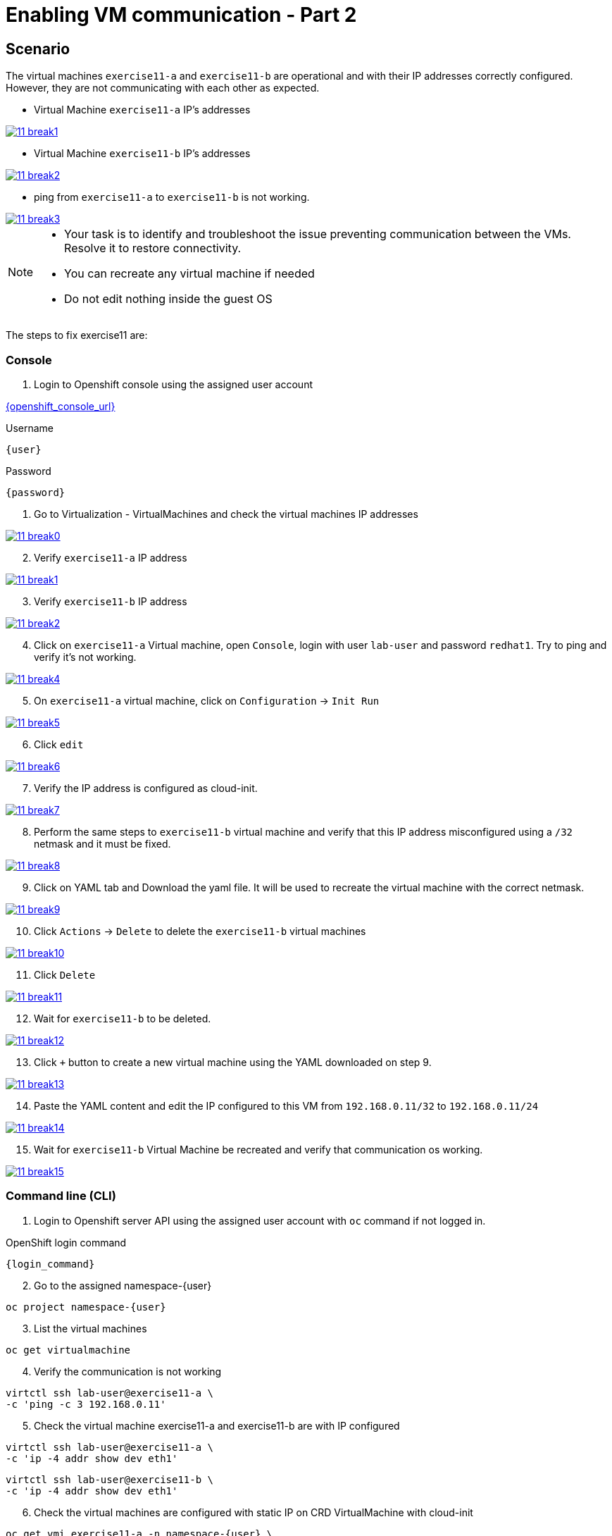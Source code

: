 [#fix]
= Enabling VM communication - Part 2

== Scenario

The virtual machines `exercise11-a` and `exercise11-b` are operational and with their IP addresses correctly configured. However, they are not communicating with each other as expected.


- Virtual Machine `exercise11-a` IP's addresses

++++
<a href="_images/exercise11/11-break1.png" target="_blank" class="popup">
++++
image::exercise11/11-break1.png[]
++++
</a>
++++

- Virtual Machine `exercise11-b` IP's addresses

++++
<a href="_images/exercise11/11-break2.png" target="_blank" class="popup">
++++
image::exercise11/11-break2.png[]
++++
</a>
++++

- ping from `exercise11-a` to `exercise11-b` is not working.

++++
<a href="_images/exercise11/11-break3.png" target="_blank" class="popup">
++++
image::exercise11/11-break3.png[]
++++
</a>
++++

[NOTE]
====
* Your task is to identify and troubleshoot the issue preventing communication between the VMs. Resolve it to restore connectivity.
* You can recreate any virtual machine if needed
* Do not edit nothing inside the guest OS
====

The steps to fix exercise11 are:

=== Console
1. Login to Openshift console using the assigned user account

link:{openshift_console_url}[{openshift_console_url}^]

.Username
[source,sh,role=execute,subs="attributes"]
----
{user}
----

.Password
[source,sh,role=execute,subs="attributes"]
----
{password}
----

[start=1]
1. Go to Virtualization - VirtualMachines and check the virtual machines IP addresses

++++
<a href="_images/exercise11/11-break0.png" target="_blank" class="popup">
++++
image::exercise11/11-break0.png[]
++++
</a>
++++

[start=2]
2. Verify `exercise11-a` IP address

++++
<a href="_images/exercise11/11-break1.png" target="_blank" class="popup">
++++
image::exercise11/11-break1.png[]
++++
</a>
++++

[start=3]
3. Verify `exercise11-b` IP address

++++
<a href="_images/exercise11/11-break2.png" target="_blank" class="popup">
++++
image::exercise11/11-break2.png[]
++++
</a>
++++

[start=4]
4. Click on `exercise11-a` Virtual machine, open `Console`, login with user `lab-user`
and password `redhat1`. Try to ping and verify it's not working.  

++++
<a href="_images/exercise11/11-break4.png" target="_blank" class="popup">
++++
image::exercise11/11-break4.png[]
++++
</a>
++++

[start=5]
5. On `exercise11-a` virtual machine, click on `Configuration` -> `Init Run`

++++
<a href="_images/exercise11/11-break5.png" target="_blank" class="popup">
++++
image::exercise11/11-break5.png[]
++++
</a>
++++

[start=6]
6. Click `edit`

++++
<a href="_images/exercise11/11-break6.png" target="_blank" class="popup">
++++
image::exercise11/11-break6.png[]
++++
</a>
++++

[start=7]
7. Verify the IP address is configured as cloud-init.

++++
<a href="_images/exercise11/11-break7.png" target="_blank" class="popup">
++++
image::exercise11/11-break7.png[]
++++
</a>
++++

[start=8]
8. Perform the same steps to `exercise11-b` virtual machine and verify that
this IP address misconfigured using a `/32` netmask and it must be fixed.

++++
<a href="_images/exercise11/11-break8.png" target="_blank" class="popup">
++++
image::exercise11/11-break8.png[]
++++
</a>
++++

[start=9]
9. Click on YAML tab and Download the yaml file. It will be used to recreate the virtual machine
with the correct netmask.

++++
<a href="_images/exercise11/11-break9.png" target="_blank" class="popup">
++++
image::exercise11/11-break9.png[]
++++
</a>
++++

[start=10]
10. Click `Actions` -> `Delete` to delete the `exercise11-b` virtual machines

++++
<a href="_images/exercise11/11-break10.png" target="_blank" class="popup">
++++
image::exercise11/11-break10.png[]
++++
</a>
++++

[start=11]
11. Click `Delete`

++++
<a href="_images/exercise11/11-break11.png" target="_blank" class="popup">
++++
image::exercise11/11-break11.png[]
++++
</a>
++++

[start=12]
12. Wait for `exercise11-b` to be deleted.

++++
<a href="_images/exercise11/11-break12.png" target="_blank" class="popup">
++++
image::exercise11/11-break12.png[]
++++
</a>
++++

[start=13]
13. Click `+` button to create a new virtual machine using the YAML downloaded on step 9.

++++
<a href="_images/exercise11/11-break13.png" target="_blank" class="popup">
++++
image::exercise11/11-break13.png[]
++++
</a>
++++

[start=14]
14. Paste the YAML content and edit the IP configured to this VM from `192.168.0.11/32` to `192.168.0.11/24` 

++++
<a href="_images/exercise11/11-break14.png" target="_blank" class="popup">
++++
image::exercise11/11-break14.png[]
++++
</a>
++++

[start=15]
15. Wait for `exercise11-b` Virtual Machine be recreated and verify that communication os working.

++++
<a href="_images/exercise11/11-break15.png" target="_blank" class="popup">
++++
image::exercise11/11-break15.png[]
++++
</a>
++++


=== Command line (CLI)

1. Login to Openshift server API using the assigned user account with `oc` command if not logged in.

.OpenShift login command
[source,sh,role=execute,subs="attributes"]
----
{login_command}
----

[start=2]
2. Go to the assigned namespace-{user}

[source,sh,role=execute,subs="attributes"]
----
oc project namespace-{user}
----

[start=3]
3. List the virtual machines

[source,sh,role=execute,subs="attributes"]
----
oc get virtualmachine
----

[start=4]
4. Verify the communication is not working

[source,sh,role=execute,subs="attributes"]
----
virtctl ssh lab-user@exercise11-a \
-c 'ping -c 3 192.168.0.11'
----

[start=5]
5. Check the virtual machine exercise11-a and exercise11-b are with IP configured

[source,sh,role=execute,subs="attributes"]
----
virtctl ssh lab-user@exercise11-a \
-c 'ip -4 addr show dev eth1'
----

[source,sh,role=execute,subs="attributes"]
----
virtctl ssh lab-user@exercise11-b \
-c 'ip -4 addr show dev eth1'
----

[start=6]
6. Check the virtual machines are configured with static IP on CRD VirtualMachine with cloud-init 

[source,sh,role=execute,subs="attributes"]
----
oc get vmi exercise11-a -n namespace-{user} \
-o jsonpath='{.spec.volumes[?(@.cloudInitNoCloud)].cloudInitNoCloud.networkData}'
----

[source,sh,role=execute,subs="attributes"]
----
oc get vmi exercise11-b -n namespace-{user} \
-o jsonpath='{.spec.volumes[?(@.cloudInitNoCloud)].cloudInitNoCloud.networkData}'
----

[start=7]
7. The issue is with the `exercise11-b` virtual machine, which is incorrectly configured with a /32 subnet mask but should be using a /24 subnet mask. 
   Since the IP address is set using cloud-init, the virtual machine must be recreated to correct the configuration.
   Before recreating the virtual machine, use the command to save `exercise11-b`, removing some unnecessary fields.

[source,sh,role=execute,subs="attributes"]
----
oc get virtualmachine exercise11-b -o yaml |\ 
sed -e '/managedFields:/,/^[^ ]/d' \
-e '/creationTimestamp:/d' -e '/resourceVersion:/d' \
-e '/uid:/d' -e '/status:/,/^[^ ]/d' > exercise11-b.yaml
----

[start=9]
9. Edit the IP on YAML file and change from /32 to /24.

[source,sh,role=execute,subs="attributes"]
----
vim exercise11-b.yaml
----

[start=10]
10. Delete exercise11-b virtual machine

[source,sh,role=execute,subs="attributes"]
----
oc delete virtualmachine exercise11-b
----

[start=11]
11. Apply the edited YAML file

[source,sh,role=execute,subs="attributes"]
----
oc apply -f exercise11-b.yaml
----

[start=12]
12. Check the communication is working again

[source,sh,role=execute,subs="attributes"]
----
virtctl ssh lab-user@exercise11-a \
-c 'ping -c 3 192.168.0.11'
----

=== What you learned

In this exercise, you learned that to modify any cloud-init configuration defined in a VirtualMachine manifest, you must recreate the virtual machine.
This is because cloud-init only executes during the first boot of the virtual machine.